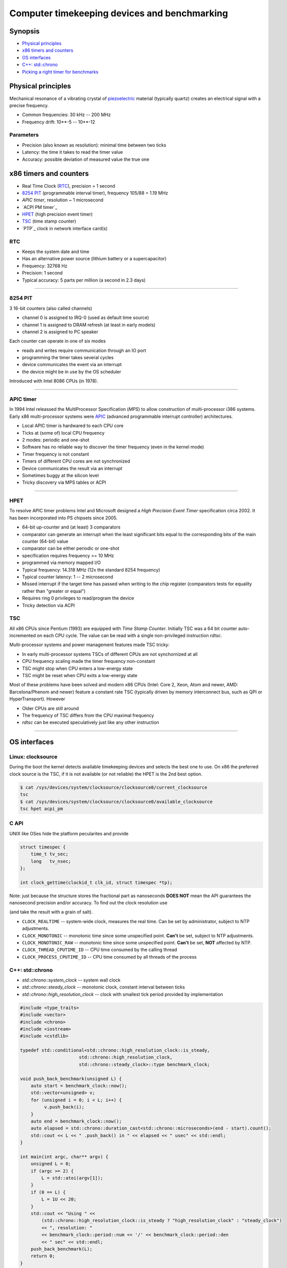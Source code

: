 =============================================
Computer timekeeping devices and benchmarking
=============================================

Synopsis
========

* `Physical principles`_
* `x86 timers and counters`_
* `OS interfaces`_
* `C++: std::chrono`_
* `Picking a right timer for benchmarks`_


Physical principles
===================

Mechanical resonance of a vibrating crystal of `piezoelectric`_ material
(typically quartz) creates an electrical signal with a precise frequency.

* Common frequencies: 30 kHz -- 200 MHz
* Frequency drift: 10**-5 -- 10**-12

.. _piezoelectric: https://en.wikipedia.org/wiki/Piezoelectricity


Parameters
----------

* Precision (also known as resolution): minimal time between two ticks
* Latency: the time it takes to read the timer value
* Accuracy: possible deviation of measured value the true one


x86 timers and counters
=======================

* Real Time Clock (`RTC`_), precision = 1 second
* `8254 PIT`_ (programmable interval timer), frequency 105/88 = 1.19 MHz
* `APIC timer`, resolution ~ 1 microsecond
* `ACPI PM timer`_
* `HPET`_ (high precision event timer)
* `TSC`_ (time stamp counter)
* `PTP`_ clock in network interface card(s)


RTC
---

* Keeps the system date and time
* Has an alternative power source (lithium battery or a supercapacitor)
* Frequency: 32768 Hz
* Precision: 1 second
* Typical accuracy: 5 parts per million (a second in 2.3 days)


----


8254 PIT
--------

3 16-bit counters (also called channels)

* channel 0 is assigned to IRQ-0 (used as default time source)
* channel 1 is assigned to DRAM refresh (at least in early models)
* channel 2 is assigned to PC speaker

Each counter can operate in one of six modes

* reads and writes require communication through an IO port
* programming the timer takes several cycles
* device communicates the event via an interrupt
* the device might be in use by the OS scheduler

Introduced with Intel 8086 CPUs (in 1978).


----

APIC timer
----------

In 1994 Intel releassed the MultiProcessor Specification (`MPS`) to allow
construction of multi-processor i386 systems. Early x86 multi-processor
systems were APIC_ (advanced programmable interrupt controller) architectures.

* Local APIC timer is hardwared to each CPU core
* Ticks at (some of) local CPU frequency
* 2 modes: periodic and one-shot

* Software has no reliable way to discover the timer frequency (even in the kernel mode)
* Timer frequency is not constant
* Timers of different CPU cores are not synchronized
* Device communicates the result via an interrupt
* Sometimes buggy at the silicon level
* Tricky discovery via MPS tables or ACPI

.. _APIC: https://en.wikipedia.org/wiki/Advanced_Programmable_Interrupt_Controller


----

HPET
----

To resolve APIC timer problems Intel and Microsoft designed a `High Precision Event Timer`
specification circa 2002. It has been incorporated into PS chipsets since 2005.

* 64-bit up-counter and (at least) 3 comparators
* comparator can generate an interrupt when the least significant bits equal
  to the corresponding bits of the main counter (64-bit) value
* comparator can be either periodic or one-shot
* specification requires frequency >= 10 MHz
* programmed via memory mapped I/O


* Typical frequency: 14.318 MHz (12x the standard 8254 frequency)
* Typical counter latency: 1 -- 2 microsecond
* Missed interrupt if the target time has passed when writing to the chip register
  (comparators tests for equality rather than "greater or equal")
* Requires ring 0 privileges to read/program the device
* Tricky detection via ACPI


TSC
---

All x86 CPUs since Pentium (1993) are equipped with `Time Stamp Counter`.
Initially TSC was a 64 bit counter auto-incremented on each CPU cycle.
The value can be read with a single non-privileged instruction `rdtsc`.

Multi-processor systems and power management features made TSC tricky:

* In early multi-processor systems TSCs of different CPUs are not synchornized at all
* CPU frequency scaling made the timer frequency non-constant
* TSC might stop when CPU enters a low-energy state
* TSC might be reset when CPU exits a low-energy state

Most of these problems have been solved and modern x86 CPUs (Intel: Core 2, Xeon,
Atom and newer, AMD: Barcelona/Phenom and newer) feature a constant rate TSC (typically
driven by memory interconnect bus, such as QPI or HyperTransport). However

* Older CPUs are still around
* The frequency of TSC differs from the CPU maximal frequency
* `rdtsc` can be executed speculatively just like any other instruction

----


OS interfaces
=============

Linux: clocksource
------------------

During the boot the kernel detects available timekeeping devices and selects
the best one to use. On x86 the preferred clock source is the TSC, if it is
not available (or not reliable) the HPET is the 2nd best option.

.. code:: bash

   $ cat /sys/devices/system/clocksource/clocksource0/current_clocksource
   tsc
   $ cat /sys/devices/system/clocksource/clocksource0/available_clocksource
   tsc hpet acpi_pm


C API
------

UNIX like OSes hide the platform pecularites and provide

.. code:: C

   struct timespec {
       time_t tv_sec;
       long   tv_nsec;
   };

   int clock_gettime(clockid_t clk_id, struct timespec *tp);

Note: just because the structure stores the fractional part as nanoseconds
**DOES NOT** mean the API guarantees the nanosecond precision and/or accuracy.
To find out the clock resolution use

.. code:: C
   int clock_getres(clockid_t clk_id, struct timespec *tp);

(and take the result with a grain of salt).

* ``CLOCK_REALTIME`` -- system-wide clock, measures the real time.
  Can be set by administrator, subject to NTP adjustments.
* ``CLOCK_MONOTONIC`` -- monotonic time since some unspecified point.
  **Can't** be set, subject to NTP adjustments.
* ``CLOCK_MONOTONIC_RAW`` -- monotonic time since some unspecified point.
  **Can't** be set, **NOT** affected by NTP.
* ``CLOCK_THREAD_CPUTIME_ID`` -- CPU time consumed by the calling thread
* ``CLOCK_PROCESS_CPUTIME_ID`` -- CPU time consumed by all threads of the process

.. code:: C
   #define _GNU_SOURCE
   #include <time.h>
   #include <sys/types.h>
   #include <errno.h>
   #include <stdio.h>
   #include <stdlib.h>
   #include <stdint.h>
   #include <inttypes.h>

   int64_t timespec_diff_usec(struct timespec const* start, struct timespec const* end) {
        int64_t ret = 0;
        ret = end->tv_sec - start->tv_sec;
        ret *= 1000000;
        ret += (end->tv_nsec - start->tv_nsec)/1000;
        return ret;
   }

   void realloc_benchmark(unsigned L) {
        unsigned int *v = NULL;
        struct timespec start, end;
        int64_t elapsed;
        if (clock_gettime(CLOCK_MONOTONIC, &start) < 0) {
            perror("clock_gettime");
            exit(1);
        }
        for (unsigned i = 0; i < L; i++) {
             v = realloc(v, sizeof(i)*(i+1));
             if (!v) {
                perror("realloc");
                exit(1);
             }
             v[i] = i;
        }
        if (clock_gettime(CLOCK_MONOTONIC, &end) < 0) {
            perror("clock_gettime");
            exit(1);
        }
        elapsed = timespec_diff_usec(&start, &end);
        printf("%u reallocs in %" PRId64 " usec\n", L, elapsed);
   }

   int main(int argc, char** argv) {
       unsigned L = 0;
       struct timespec res;
       if (argc >= 2) {
          L = atoi(argv[1]);
       }
       if (0 == L) {
           L = 1U << 20;
       }
       if (clock_getres(CLOCK_MONOTONIC, &res) < 0) {
           perror("clock_getres");
           exit(1);
       }
       printf("Using CLOCK_MONOTONIC, resolution: %ld nsec\n", res.tv_nsec);
       realloc_benchmark(L);
       return 0;
   }


C++: std::chrono
----------------

* `std::chrono::system_clock` -- system wall clock
* `std::chrono::steady_clock` -- monotonic clock, constant interval between ticks
* `std::chrono::high_resolution_clock` -- clock with smallest tick period provided by implementation

.. code:: c++

   #include <type_traits>
   #include <vector>
   #include <chrono>
   #include <iostream>
   #include <cstdlib>
   
   typedef std::conditional<std::chrono::high_resolution_clock::is_steady,
   	                 std::chrono::high_resolution_clock,
   			 std::chrono::steady_clock>::type benchmark_clock;
   
   void push_back_benchmark(unsigned L) {
       auto start = benchmark_clock::now();
       std::vector<unsigned> v;
       for (unsigned i = 0; i < L; i++) {
            v.push_back(i);
       }
       auto end = benchmark_clock::now();
       auto elapsed = std::chrono::duration_cast<std::chrono::microseconds>(end - start).count();
       std::cout << L << " .push_back() in " << elapsed << " usec" << std::endl;
   }
   
   int main(int argc, char** argv) {
       unsigned L = 0;
       if (argc >= 2) {
           L = std::atoi(argv[1]);
       }
       if (0 == L) {
           L = 1U << 20;
       }
       std::cout << "Using " <<
           (std::chrono::high_resolution_clock::is_steady ? "high_resolution_clock" : "steady_clock")
           << ", resolution: "
           << benchmark_clock::period::num << '/' << benchmark_clock::period::den
           << " sec" << std::endl;
       push_back_benchmark(L);
       return 0;
   }


Beware
~~~~~~

`steady_clock` as implemented in GCC C++ runtime uses ``CLOCK_MONOTONIC``,
which is affected by `adjtime`. Thus interval between ticks is not constant
if time synchronization software is running.


Picking a right timer for benchmarks
====================================

Benchmarks are about measuring time it takes to do something.

Millisecond precision is good enough
------------------------------------

- Make sure to NOT set clock during the benchmark
- (temporarily) disable the time synchronization (NTP, PTP, etc)


Acheiving microsecond accuracy
------------------------------

* The only timer which **MIGHT** be suitable is `TSC` (on x86 platform)

* However avoid using ``rdtsc`` directly for finding out if TSC of
  a given CPU/hypervisor is good enough is *difficult*

* Also avoid using ``rdtscp`` due to a high overhead

* Use the ``CLOCK_MONOTONIC`` clock. Linux picks TSC as a source
  if TSC is good enough

* ``clock_gettime(CLOCK_MONOTONIC, ...)`` does **NOT** involve
  a system call when kernel picks TSC as a time source


Clock sanity checklist
~~~~~~~~~~~~~~~~~~~~~~

#. Verify that current clocksource is TSC

   .. code:: bash
      $ cat /sys/devices/system/clocksource/clocksource0/current_clocksource
      tsc

#. Check if the kernel indicates the following flags in `/proc/cpuinfo`

   - `constant_tsc`
   - `tsc_known_freq`
   - `nonstop_tsc`

#. Check if ``clock_gettime(CLOCK_MONOTONIC, ..)`` does **NOT** make system calls.
   Compile the following program and run it with `strace`_

   .. code:: c

      #define _GNU_SOURCE
      #include <time.h>
      #include <stdlib.h>

      int main(int argc, char** argv) {
          struct timespec ts;
          for (int i = 0; i < 1000000; i++) {
              asm volatile("": : :"memory");
              if (clock_gettime(CLOCK_MONOTONIC, &ts) < 0) {
                  exit(1);
              }
          }
          return 0;
      }

   .. code:: bash

      $ gcc -std=gnu99 -O2 -g -Wall -o clocksanity clocksanity.c
      $ strace -e clock_gettime ./clocksanity
        +++ exited with 0 +++

    If `strace` prints lots of lines like::

      clock_gettime(CLOCK_MONOTONIC, {tv_sec=1775767, tv_nsec=426776012}) = 0

    than `clock_gettime` is a system call (and thus the overhead of timing
    is way too high and timing itself might become a bottleneck)

.. _strace: http://man7.org/linux/man-pages/man1/strace.1.html
